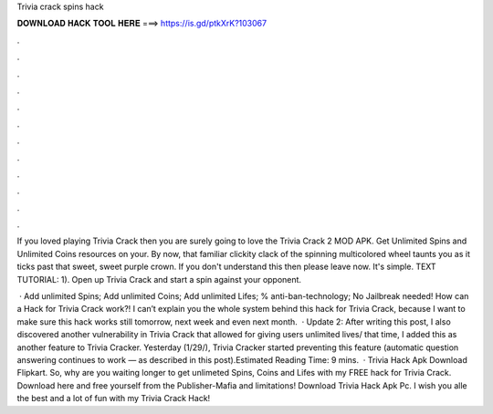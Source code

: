 Trivia crack spins hack



𝐃𝐎𝐖𝐍𝐋𝐎𝐀𝐃 𝐇𝐀𝐂𝐊 𝐓𝐎𝐎𝐋 𝐇𝐄𝐑𝐄 ===> https://is.gd/ptkXrK?103067



.



.



.



.



.



.



.



.



.



.



.



.

If you loved playing Trivia Crack then you are surely going to love the Trivia Crack 2 MOD APK. Get Unlimited Spins and Unlimited Coins resources on your. By now, that familiar clickity clack of the spinning multicolored wheel taunts you as it ticks past that sweet, sweet purple crown. If you don't understand this then please leave now. It's simple. TEXT TUTORIAL: 1). Open up Trivia Crack and start a spin against your opponent.

 · Add unlimited Spins; Add unlimited Coins; Add unlimited Lifes; % anti-ban-technology; No Jailbreak needed! How can a Hack for Trivia Crack work?! I can’t explain you the whole system behind this hack for Trivia Crack, because I want to make sure this hack works still tomorrow, next week and even next month.  · Update 2: After writing this post, I also discovered another vulnerability in Trivia Crack that allowed for giving users unlimited lives/ that time, I added this as another feature to Trivia Cracker. Yesterday (1/29/), Trivia Cracker started preventing this feature (automatic question answering continues to work — as described in this post).Estimated Reading Time: 9 mins.  · Trivia Hack Apk Download Flipkart. So, why are you waiting longer to get unlimeted Spins, Coins and Lifes with my FREE hack for Trivia Crack. Download here and free yourself from the Publisher-Mafia and limitations! Download Trivia Hack Apk Pc. I wish you alle the best and a lot of fun with my Trivia Crack Hack!
